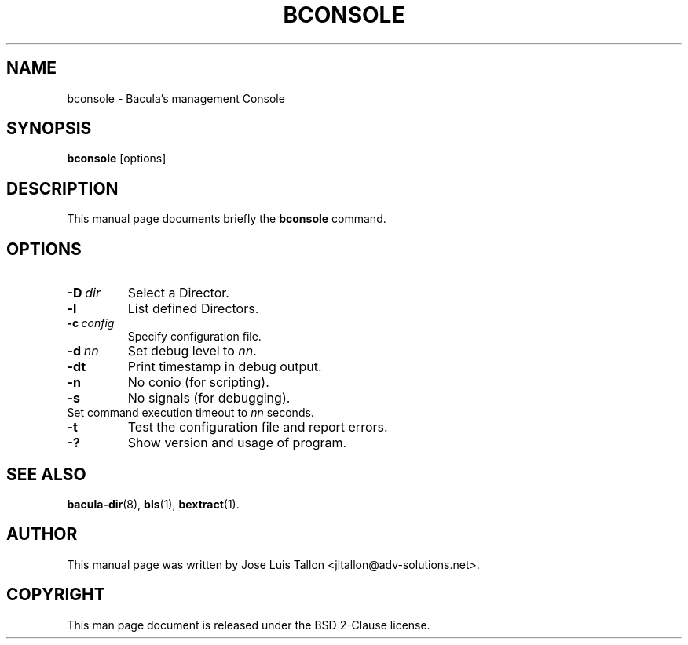 .\"                                      Hey, EMACS: -*- nroff -*-
.\" First parameter, NAME, should be all caps
.\" Second parameter, SECTION, should be 1-8, maybe w/ subsection
.\" other parameters are allowed: see man(7), man(1)
.TH BCONSOLE 8 "4 December 2009" "Kern Sibbald" "Network backup, recovery and verification"
.\" Please adjust this date whenever revising the manpage.
.\"
.SH NAME
 bconsole \- Bacula's management Console
.SH SYNOPSIS
.B bconsole
.RI [options]
.br
.SH DESCRIPTION
This manual page documents briefly the
.B bconsole
command.
.PP
.SH OPTIONS
.TP
.BI \-D\  dir
Select a Director.
.TP
.BI \-l
List defined Directors.
.TP
.BI \-c\  config
Specify configuration file.
.TP
.BI \-d\  nn
Set debug level to \fInn\fP.
.TP
.BI \-dt
Print timestamp in debug output.
.TP
.B \-n
No conio (for scripting).
.TP
.B \-s
No signals (for debugging).
.TP
.b \-u\  nn
Set command execution timeout to \fInn\fP seconds.
.TP
.B \-t
Test the configuration file and report errors.
.TP
.B \-?
Show version and usage of program.
.SH SEE ALSO
.BR bacula\-dir (8),
.BR bls (1),
.BR bextract (1).
.br
.SH AUTHOR
This manual page was written by Jose Luis Tallon
.nh 
<jltallon@adv\-solutions.net>.
.SH COPYRIGHT
This man page document is released under the BSD 2-Clause license.
